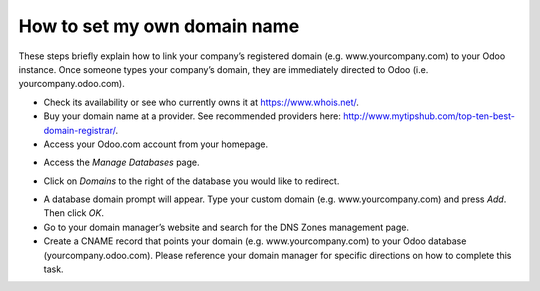=============================
How to set my own domain name
=============================

These steps briefly explain how to link your company’s registered domain
(e.g. www.yourcompany.com) to your Odoo instance. Once someone types your
company’s domain, they are immediately directed to Odoo (i.e. yourcompany.odoo.com).

* Check its availability or see who currently owns it at https://www.whois.net/.
* Buy your domain name at a provider. See recommended providers here:
  http://www.mytipshub.com/top-ten-best-domain-registrar/.

* Access your Odoo.com account from your homepage.

.. image:: media/domain_name01.png
    :align: center

* Access the *Manage Databases* page.

.. image:: media/domain_name02.png
    :align: center

* Click on *Domains* to the right of the database you would like to redirect.

.. image:: media/domain_name03.png
    :align: center

* A database domain prompt will appear. Type your custom domain (e.g. www.yourcompany.com)
  and press *Add*. Then click *OK*.

* Go to your domain manager’s website and search for the DNS Zones management page.

* Create a CNAME record that points your domain (e.g. www.yourcompany.com) to your
  Odoo database (yourcompany.odoo.com). Please reference your domain manager for
  specific directions on how to complete this task.

.. seealso::

  * :doc:`../../getting_started/documentation`
